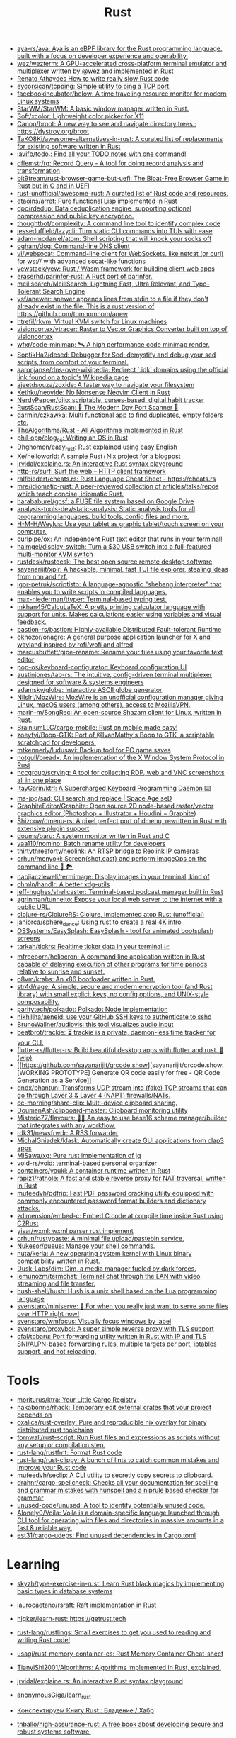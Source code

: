:PROPERTIES:
:ID:       8baa71b7-2aed-47bd-8dde-44135e2eae67
:END:
#+title: Rust

- [[https://github.com/aya-rs/aya][aya-rs/aya: Aya is an eBPF library for the Rust programming language, built with a focus on developer experience and operability.]]
- [[https://github.com/wez/wezterm][wez/wezterm: A GPU-accelerated cross-platform terminal emulator and multiplexer written by @wez and implemented in Rust]]
- [[https://renato.athaydes.com/posts/how-to-write-slow-rust-code.html][Renato Athaydes How to write really slow Rust code]]
- [[https://github.com/eycorsican/tcpping][eycorsican/tcpping: Simple utility to ping a TCP port.]]
- [[https://github.com/facebookincubator/below][facebookincubator/below: A time traveling resource monitor for modern Linux systems]]
- [[https://github.com/StarWM/StarWM][StarWM/StarWM: A basic window manager written in Rust.]]
- [[https://github.com/Soft/xcolor][Soft/xcolor: Lightweight color picker for X11]]
- [[https://github.com/Canop/broot][Canop/broot: A new way to see and navigate directory trees : https://dystroy.org/broot]]
- [[https://github.com/TaKO8Ki/awesome-alternatives-in-rust][TaKO8Ki/awesome-alternatives-in-rust: A curated list of replacements for existing software written in Rust]]
- [[https://github.com/lavifb/todo_r][lavifb/todo_r: Find all your TODO notes with one command!]]
- [[https://github.com/dflemstr/rq][dflemstr/rq: Record Query - A tool for doing record analysis and transformation]]
- [[https://github.com/bit9tream/rust-browser-game-but-uefi][bit9tream/rust-browser-game-but-uefi: The Bloat-Free Browser Game in Rust but in C and in UEFI]]
- [[https://github.com/rust-unofficial/awesome-rust][rust-unofficial/awesome-rust: A curated list of Rust code and resources.]]
- [[https://github.com/etaoins/arret][etaoins/arret: Pure functional Lisp implemented in Rust]]
- [[https://github.com/dpc/rdedup][dpc/rdedup: Data deduplication engine, supporting optional compression and public key encryption.]]
- [[https://github.com/thoughtbot/complexity][thoughtbot/complexity: A command line tool to identify complex code]]
- [[https://github.com/jesseduffield/lazycli][jesseduffield/lazycli: Turn static CLI commands into TUIs with ease]]
- [[https://github.com/adam-mcdaniel/atom][adam-mcdaniel/atom: Shell scripting that will knock your socks off]]
- [[https://github.com/ogham/dog/][ogham/dog: Command-line DNS client]]
- [[https://github.com/vi/websocat][vi/websocat: Command-line client for WebSockets, like netcat (or curl) for ws:// with advanced socat-like functions]]
- [[https://github.com/yewstack/yew][yewstack/yew: Rust / Wasm framework for building client web apps]]
- [[https://github.com/eraserhd/parinfer-rust][eraserhd/parinfer-rust: A Rust port of parinfer.]]
- [[https://github.com/meilisearch/MeiliSearch][meilisearch/MeiliSearch: Lightning Fast, Ultra Relevant, and Typo-Tolerant Search Engine]]
- [[https://github.com/ysf/anewer][ysf/anewer: anewer appends lines from stdin to a file if they don't already exist in the file. This is a rust version of https://github.com/tomnomnom/anew]]
- [[https://github.com/htrefil/rkvm][htrefil/rkvm: Virtual KVM switch for Linux machines]]
- [[https://github.com/visioncortex/vtracer][visioncortex/vtracer: Raster to Vector Graphics Converter built on top of visioncortex]]
- [[https://github.com/wfxr/code-minimap][wfxr/code-minimap: 🛰 A high performance code minimap render.]]
- [[https://github.com/SoptikHa2/desed][SoptikHa2/desed: Debugger for Sed: demystify and debug your sed scripts, from comfort of your terminal.]]
- [[https://github.com/aaronjanse/dns-over-wikipedia][aaronjanse/dns-over-wikipedia: Redirect `.idk` domains using the official link found on a topic's Wikipedia page]]
- [[https://github.com/ajeetdsouza/zoxide][ajeetdsouza/zoxide: A faster way to navigate your filesystem]]
- [[https://github.com/Kethku/neovide][Kethku/neovide: No Nonsense Neovim Client in Rust]]
- [[https://github.com/NerdyPepper/dijo][NerdyPepper/dijo: scriptable, curses-based, digital habit tracker]]
- [[https://github.com/RustScan/RustScan][RustScan/RustScan: 🤖 The Modern Day Port Scanner 🤖]]
- [[https://github.com/qarmin/czkawka][qarmin/czkawka: Multi functional app to find duplicates, empty folders etc.]]
- [[https://github.com/TheAlgorithms/Rust][TheAlgorithms/Rust - All Algorithms implemented in Rust]]
- [[https://github.com/phil-opp/blog_os][phil-opp/blog_os: Writing an OS in Rust]]
- [[https://github.com/Dhghomon/easy_rust][Dhghomon/easy_rust: Rust explained using easy English]]
- [[https://github.com/Xe/helloworld][Xe/helloworld: A sample Rust+Nix project for a blogpost]]
- [[https://github.com/jrvidal/explaine.rs][jrvidal/explaine.rs: An interactive Rust syntax playground]]
- [[https://github.com/http-rs/surf][http-rs/surf: Surf the web – HTTP client framework]]
- [[https://github.com/ralfbiedert/cheats.rs][ralfbiedert/cheats.rs: Rust Language Cheat Sheet - https://cheats.rs]]
- [[https://github.com/mre/idiomatic-rust][mre/idiomatic-rust: A peer-reviewed collection of articles/talks/repos which teach concise, idiomatic Rust.]]
- [[https://github.com/harababurel/gcsf][harababurel/gcsf: a FUSE file system based on Google Drive]]
- [[https://github.com/analysis-tools-dev/static-analysis][analysis-tools-dev/static-analysis: Static analysis tools for all programming languages, build tools, config files and more.]]
- [[https://github.com/H-M-H/Weylus][H-M-H/Weylus: Use your tablet as graphic tablet/touch screen on your computer.]]
- [[https://github.com/curlpipe/ox][curlpipe/ox: An independent Rust text editor that runs in your terminal!]]
- [[https://github.com/haimgel/display-switch][haimgel/display-switch: Turn a $30 USB switch into a full-featured multi-monitor KVM switch]]
- [[https://github.com/rustdesk/rustdesk][rustdesk/rustdesk: The best open source remote desktop software]]
- [[https://github.com/sayanarijit/xplr][sayanarijit/xplr: A hackable, minimal, fast TUI file explorer, stealing ideas from nnn and fzf.]]
- [[https://github.com/igor-petruk/scriptisto][igor-petruk/scriptisto: A language-agnostic "shebang interpreter" that enables you to write scripts in compiled languages.]]
- [[https://github.com/max-niederman/ttyper][max-niederman/ttyper: Terminal-based typing test.]]
- [[https://github.com/mkhan45/CalcuLaTeX][mkhan45/CalcuLaTeX: A pretty printing calculator language with support for units. Makes calculations easier using variables and visual feedback.]]
- [[https://github.com/bastion-rs/bastion][bastion-rs/bastion: Highly-available Distributed Fault-tolerant Runtime]]
- [[https://github.com/oknozor/onagre][oknozor/onagre: A general purpose application launcher for X and wayland inspired by rofi/wofi and alfred]]
- [[https://github.com/marcusbuffett/pipe-rename][marcusbuffett/pipe-rename: Rename your files using your favorite text editor]]
- [[https://github.com/pop-os/keyboard-configurator][pop-os/keyboard-configurator: Keyboard configuration UI]]
- [[https://github.com/austinjones/tab-rs][austinjones/tab-rs: The intuitive, config-driven terminal multiplexer designed for software & systems engineers]]
- [[https://github.com/adamsky/globe][adamsky/globe: Interactive ASCII globe generator]]
- [[https://github.com/NilsIrl/MozWire][NilsIrl/MozWire: MozWire is an unofficial configuration manager giving Linux, macOS users (among others), access to MozillaVPN.]]
- [[https://github.com/marin-m/SongRec][marin-m/SongRec: An open-source Shazam client for Linux, written in Rust.]]
- [[https://github.com/BrainiumLLC/cargo-mobile][BrainiumLLC/cargo-mobile: Rust on mobile made easy!]]
- [[https://github.com/zoeyfyi/Boop-GTK][zoeyfyi/Boop-GTK: Port of @IvanMathy's Boop to GTK, a scriptable scratchpad for developers.]]
- [[https://github.com/mtkennerly/ludusavi][mtkennerly/ludusavi: Backup tool for PC game saves]]
- [[https://github.com/notgull/breadx][notgull/breadx: An implementation of the X Window System Protocol in Rust]]
- [[https://github.com/nccgroup/scrying][nccgroup/scrying: A tool for collecting RDP, web and VNC screenshots all in one place]]
- [[https://github.com/ItayGarin/ktrl][ItayGarin/ktrl: A Supercharged Keyboard Programming Daemon ⌨️]]
- [[https://github.com/ms-jpq/sad][ms-jpq/sad: CLI search and replace | Space Age seD]]
- [[https://github.com/GraphiteEditor/Graphite][GraphiteEditor/Graphite: Open source 2D node-based raster/vector graphics editor (Photoshop + Illustrator + Houdini = Graphite)]]
- [[https://github.com/Shizcow/dmenu-rs][Shizcow/dmenu-rs: A pixel perfect port of dmenu, rewritten in Rust with extensive plugin support]]
- [[https://github.com/doums/baru][doums/baru: A system monitor written in Rust and C]]
- [[https://github.com/yaa110/nomino][yaa110/nomino: Batch rename utility for developers]]
- [[https://github.com/thirtythreeforty/neolink][thirtythreeforty/neolink: An RTSP bridge to Reolink IP cameras]]
- [[https://github.com/orhun/menyoki][orhun/menyoki: Screen{shot,cast} and perform ImageOps on the command line 🌱 🏞️]]
- [[https://github.com/nabijaczleweli/termimage][nabijaczleweli/termimage: Display images in your terminal, kind of]]
- [[https://github.com/chmln/handlr][chmln/handlr: A better xdg-utils]]
- [[https://github.com/jeff-hughes/shellcaster][jeff-hughes/shellcaster: Terminal-based podcast manager built in Rust]]
- [[https://github.com/agrinman/tunnelto][agrinman/tunnelto: Expose your local web server to the internet with a public URL.]]
- [[https://github.com/clojure-rs/ClojureRS][clojure-rs/ClojureRS: Clojure, implemented atop Rust (unofficial)]]
- [[https://github.com/janiorca/sphere_dance][janiorca/sphere_dance: Using rust to create a real 4K intro]]
- [[https://github.com/OSSystems/EasySplash][OSSystems/EasySplash: EasySplash - tool for animated bootsplash screens]]
- [[https://github.com/tarkah/tickrs][tarkah/tickrs: Realtime ticker data in your terminal 📈]]
- [[https://github.com/mfreeborn/heliocron][mfreeborn/heliocron: A command line application written in Rust capable of delaying execution of other programs for time periods relative to sunrise and sunset.]]
- [[https://github.com/o8vm/krabs][o8vm/krabs: An x86 bootloader written in Rust.]]
- [[https://github.com/str4d/rage][str4d/rage: A simple, secure and modern encryption tool (and Rust library) with small explicit keys, no config options, and UNIX-style composability.]]
- [[https://github.com/paritytech/polkadot/][paritytech/polkadot: Polkadot Node Implementation]]
- [[https://github.com/nikhiljha/aeneid][nikhiljha/aeneid: use your GitHub SSH keys to authenticate to sshd]]
- [[https://github.com/BrunoWallner/audiovis][BrunoWallner/audiovis: this tool visualizes audio input]]
- [[https://github.com/beatbrot/trackie][beatbrot/trackie: ⏳ trackie is a private, daemon-less time tracker for your CLI.]]
- [[https://github.com/flutter-rs/flutter-rs][flutter-rs/flutter-rs: Build beautiful desktop apps with flutter and rust. 🌠 (wip)]]
- [[https://github.com/sayanarijit/qrcode.show][sayanarijit/qrcode.show: [WORKING PROTOTYPE] Generate QR code easily for free - QR Code Generation as a Service]]
- [[https://github.com/dndx/phantun][dndx/phantun: Transforms UDP stream into (fake) TCP streams that can go through Layer 3 & Layer 4 (NAPT) firewalls/NATs.]]
- [[https://github.com/cc-morning/share-clip][cc-morning/share-clip: Multi-device clipboard sharing.]]
- [[https://github.com/DoumanAsh/clipboard-master][DoumanAsh/clipboard-master: Clipboard monitoring utility]]
- [[https://github.com/Misterio77/flavours][Misterio77/flavours: 🎨💧 An easy to use base16 scheme manager/builder that integrates with any workflow.]]
- [[https://github.com/rdk31/newsfrwdr][rdk31/newsfrwdr: A RSS forwarder]]
- [[https://github.com/MichalGniadek/klask][MichalGniadek/klask: Automatically create GUI applications from clap3 apps]]
- [[https://github.com/MiSawa/xq][MiSawa/xq: Pure rust implementation of jq]]
- [[https://github.com/void-rs/void][void-rs/void: terminal-based personal organizer]]
- [[https://github.com/containers/youki][containers/youki: A container runtime written in Rust]]
- [[https://github.com/rapiz1/rathole][rapiz1/rathole: A fast and stable reverse proxy for NAT traversal, written in Rust]]
- [[https://github.com/mufeedvh/pdfrip][mufeedvh/pdfrip: Fast PDF password cracking utility equipped with commonly encountered password format builders and dictionary attacks.]]
- [[https://github.com/zdimension/embed-c][zdimension/embed-c: Embed C code at compile time inside Rust using C2Rust]]
- [[https://github.com/yisar/wxml][yisar/wxml: wxml parser rust implement]]
- [[https://github.com/orhun/rustypaste][orhun/rustypaste: A minimal file upload/pastebin service.]]
- [[https://github.com/Nukesor/pueue][Nukesor/pueue: Manage your shell commands.]]
- [[https://github.com/nuta/kerla][nuta/kerla: A new operating system kernel with Linux binary compatibility written in Rust.]]
- [[https://github.com/Dusk-Labs/dim][Dusk-Labs/dim: Dim, a media manager fueled by dark forces.]]
- [[https://github.com/lemunozm/termchat][lemunozm/termchat: Terminal chat through the LAN with video streaming and file transfer.]]
- [[https://github.com/hush-shell/hush][hush-shell/hush: Hush is a unix shell based on the Lua programming language]]
- [[https://github.com/svenstaro/miniserve][svenstaro/miniserve: 🌟 For when you really just want to serve some files over HTTP right now!]]
- [[https://github.com/svenstaro/wmfocus][svenstaro/wmfocus: Visually focus windows by label]]
- [[https://github.com/svenstaro/proxyboi][svenstaro/proxyboi: A super simple reverse proxy with TLS support]]
- [[https://github.com/cfal/tobaru][cfal/tobaru: Port forwarding utility written in Rust with IP and TLS SNI/ALPN-based forwarding rules, multiple targets per port, iptables support, and hot reloading.]]

* Tools
- [[https://github.com/moriturus/ktra][moriturus/ktra: Your Little Cargo Registry]]
- [[https://github.com/nakabonne/rhack][nakabonne/rhack: Temporary edit external crates that your project depends on]]
- [[https://github.com/oxalica/rust-overlay][oxalica/rust-overlay: Pure and reproducible nix overlay for binary distributed rust toolchains]]
- [[https://github.com/fornwall/rust-script][fornwall/rust-script: Run Rust files and expressions as scripts without any setup or compilation step.]]
- [[https://github.com/rust-lang/rustfmt][rust-lang/rustfmt: Format Rust code]]
- [[https://github.com/rust-lang/rust-clippy][rust-lang/rust-clippy: A bunch of lints to catch common mistakes and improve your Rust code]]
- [[https://github.com/mufeedvh/seclip][mufeedvh/seclip: A CLI utility to secretly copy secrets to clipboard.]]
- [[https://github.com/drahnr/cargo-spellcheck][drahnr/cargo-spellcheck: Checks all your documentation for spelling and grammar mistakes with hunspell and a nlprule based checker for grammar]]
- [[https://github.com/unused-code/unused][unused-code/unused: A tool to identify potentially unused code.]]
- [[https://github.com/Alonely0/Voila][Alonely0/Voila: Voila is a domain-specific language launched through CLI tool for operating with files and directories in massive amounts in a fast & reliable way.]]
- [[https://github.com/est31/cargo-udeps][est31/cargo-udeps: Find unused dependencies in Cargo.toml]]

* Learning

- [[https://github.com/skyzh/type-exercise-in-rust][skyzh/type-exercise-in-rust: Learn Rust black magics by implementing basic types in database systems]]
- [[https://github.com/laurocaetano/rsraft][laurocaetano/rsraft: Raft implementation in Rust]]
- [[https://github.com/higker/learn-rust][higker/learn-rust: https://getrust.tech]]
- [[https://github.com/rust-lang/rustlings][rust-lang/rustlings: Small exercises to get you used to reading and writing Rust code!]]
- [[https://github.com/usagi/rust-memory-container-cs][usagi/rust-memory-container-cs: Rust Memory Container Cheat-sheet]]
- [[https://github.com/TianyiShi2001/Algorithms][TianyiShi2001/Algorithms: Algorithms implemented in Rust, explained.]]
- [[https://github.com/jrvidal/explaine.rs][jrvidal/explaine.rs: An interactive Rust syntax playground]]
- [[https://github.com/anonymousGiga/learn_rust][anonymousGiga/learn_rust]]
- [[https://habr.com/ru/post/566668/][Конспектируем Книгу Rust:: Владение / Хабр]]
- [[https://github.com/tnballo/high-assurance-rust][tnballo/high-assurance-rust: A free book about developing secure and robust systems software.]]
- [[https://github.com/EmilHernvall/dnsguide][EmilHernvall/dnsguide: A guide to writing a DNS Server from scratch in Rust]]

  #+begin_src scheme
    ("Option" . ,(string-to-symbols "value-is-optional-or-when-the-lack-of-a-value-is-not-an-error-condition"))
    ("Result" . ,(string-to-symbols "richer-version-of-the-Option-type-that-describes-possible-error-instead-of-possible-absence"))
  #+end_src

** Examples

   #+begin_src rust
     match fs::canonicalize(profile_path) {
         Ok(file) => println!("{:?}", file),
         Err(error) => panic!("Problem opening the file: {:?}", error),
     };
   #+end_src
* Library
- [[https://github.com/andir/dhcpd-exporter-rs][andir/dhcpd-exporter-rs: ISC dhcpd leases exporter]]
- [[https://github.com/mre/hyperjson][mre/hyperjson: A hyper-fast Python module for reading/writing JSON data using Rust's serde-json.]]
- [[https://github.com/mattsse/voyager][mattsse/voyager: crawl and scrape web pages in rust]]
- [[https://github.com/zslayton/cron][zslayton/cron: A cron expression parser in Rust]]
- [[https://github.com/Shizcow/hotpatch][Shizcow/hotpatch: Changing function definitions at runtime in Rust]]
- [[https://github.com/Mubelotix/email-parser][Mubelotix/email-parser: The fastest and lightest mail parsing Rust library.]]
- [[https://github.com/neg4n/trickster][neg4n/trickster: user-friendly linux memory hacking library]]
- [[https://github.com/jam1garner/binread][jam1garner/binread: A Rust crate for helping parse structs from binary data using ✨macro magic✨]]
- [[https://github.com/jameslittle230/stork][jameslittle230/stork: 🔎 Impossibly fast web search, made for static sites.]]
- [[https://github.com/parasyte/pixels][parasyte/pixels: A tiny hardware-accelerated pixel frame buffer.]]
- [[https://github.com/PicoJr/inside-vm][PicoJr/inside-vm: Detect if code is running inside a virtual machine (x86 and x86-64 only).]]
- [[https://github.com/ubolonton/emacs-module-rs][ubolonton/emacs-module-rs: Rust binding and tools for Emacs's dynamic modules]]
- [[https://github.com/bluecatengineering/dhcproto][bluecatengineering/dhcproto: A DHCP parser and encoder for DHCPv4/DHCPv6]]
- [[https://github.com/yoav-lavi/melody][yoav-lavi/melody: Melody is a language that compiles to regular expressions and aims to be more easily readable and maintainable]]
- [[https://github.com/Nukesor/comfy-table][Nukesor/comfy-table: Build beautiful terminal tables with automatic content wrapping]]
- [[https://github.com/m4b/goblin][m4b/goblin: An impish, cross-platform binary parsing crate, written in Rust]]
- [[https://github.com/yaa110/rust-iptables][yaa110/rust-iptables: Rust bindings for iptables]]
- [[https://github.com/lemunozm/message-io][lemunozm/message-io: Fast and easy-to-use event-driven network library.]]
- [[https://github.com/LaurentMazare/ocaml-rust][LaurentMazare/ocaml-rust: Safe OCaml-Rust Foreign Function Interface]]
- [[https://github.com/dtolnay/cxx][dtolnay/cxx: Safe interop between Rust and C++]]
- [[https://github.com/antoyo/relm][antoyo/relm: Idiomatic, GTK+-based, GUI library, inspired by Elm, written in Rust]]
- [[https://github.com/plotters-rs/plotters][plotters-rs/plotters: A rust drawing library for high quality data plotting for both WASM and native, statically and realtimely]]
